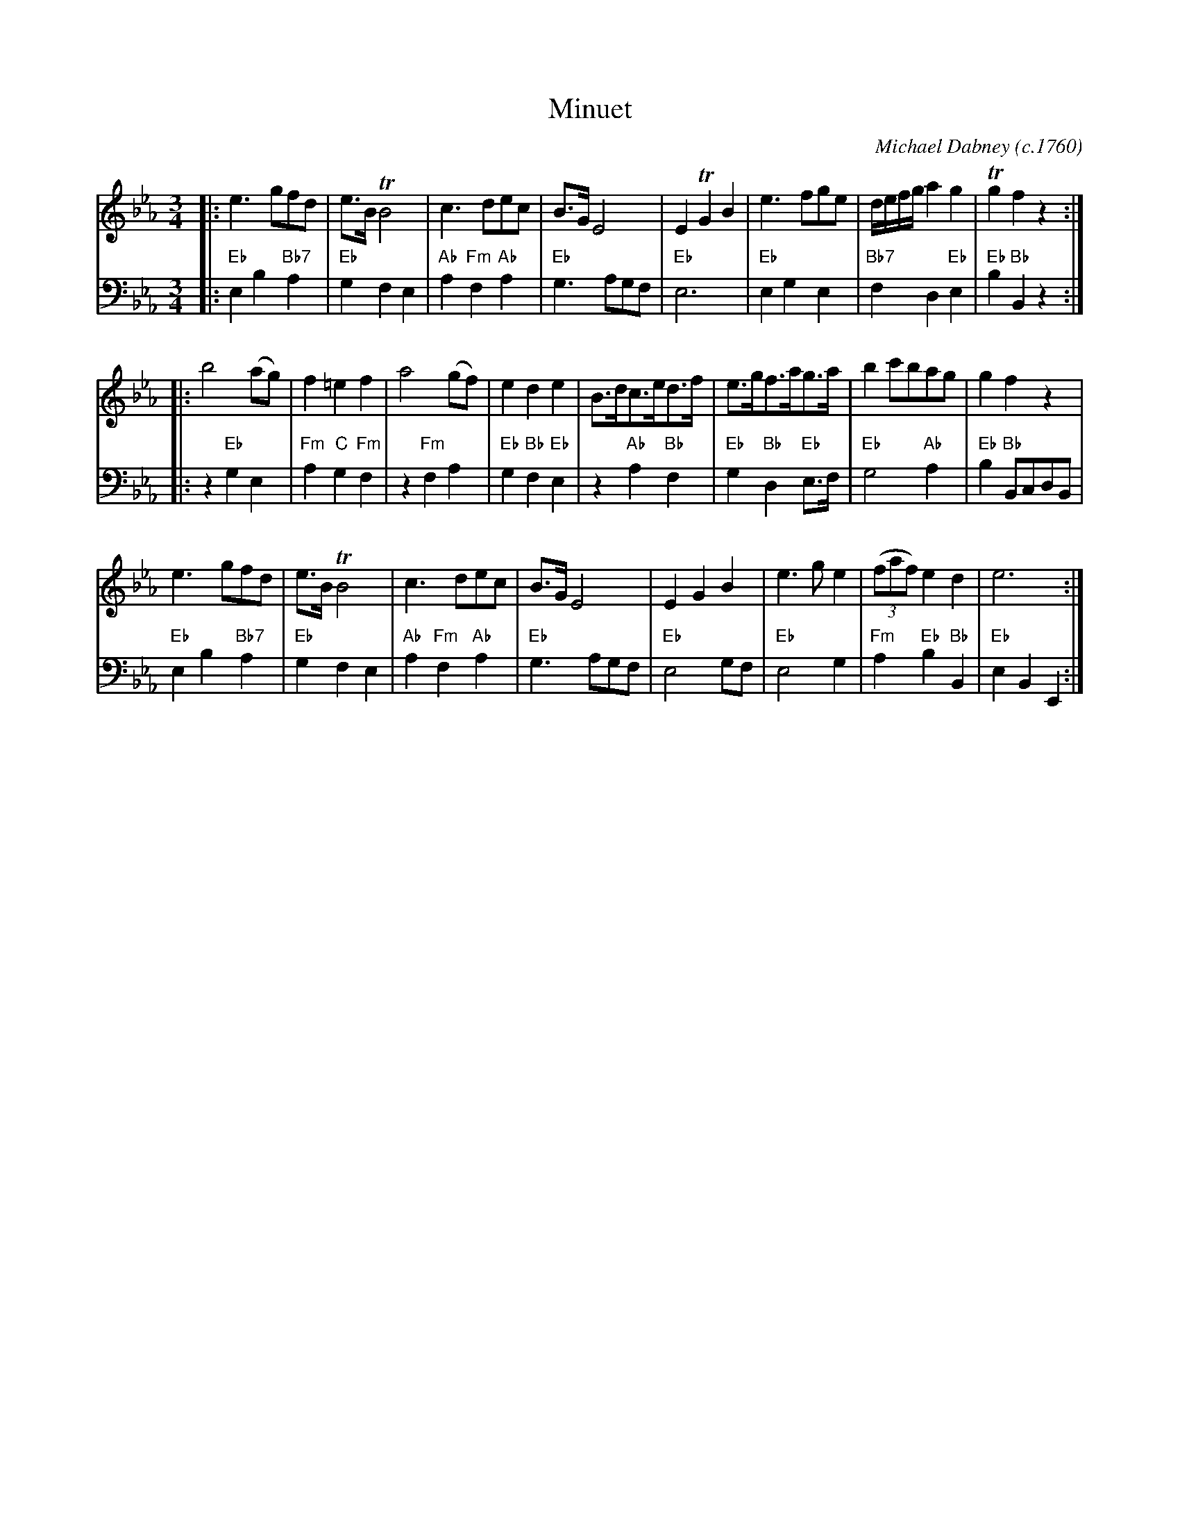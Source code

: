 X: 3
T: Minuet
C: Michael Dabney (c.1760)
R: minuet
B: Michael Dabney "Twelve Minuets and Twelve Dances" p.2 #1
S: http://imslp.org/wiki/12_Minuets_and_12_Dances_(Dabney,_Michael)
Z: 2015 John Chambers <jc:trillian.mit.edu>
M: 3/4
L: 1/8
K: Eb
% - - - - - - - - - - - - - - - - - - - - - - - - -
% Voice 1 produces mostly 4- or 8-bar staffs.
V: 1
|:\
e3 gfd | e>B TB4 | c3 dec | B>G E4 |\
E2 TG2 B2 | e3 fge | d/e/f/g/ a2 g2 | Tg2 f2 z2 :|
|:\
b4 (ag) | f2 =e2 f2 | a4 (gf) | e2 d2 e2 |\
B>dc>ed>f | e>gf>ag>a | b2 c'bag | g2 f2 z2 |
e3 gfd | e>B TB4 | c3 dec | B>G E4 |\
E2 G2 B2 | e3 g e2 | (3(faf) e2 d2 | e6 :|
% - - - - - - - - - - - - - - - - - - - - - - - - -
% Voice 2 preserves the staff breaks in the book.
V: 2 clef=bass middle=d
|:\
"Eb"e2 b2 "Bb7"a2 | "Eb"g2 f2 e2 | "Ab"a2 "Fm"f2 "Ab"a2 | "Eb"g3 agf |\
"Eb"e6 | "Eb"e2 g2 e2 | "Bb7"f2 d2 "Eb"e2 | "Eb"b2 "Bb"B2 z2 :|\
|:\
z2 "Eb"g2 e2 | "Fm"a2 "C"g2 "Fm"f2 | z2 "Fm"f2 a2 | "Eb"g2 "Bb"f2 "Eb"e2 |
z2 "Ab"a2 "Bb"f2 | "Eb"g2 "Bb"d2 "Eb"e>f | "Eb"g4 "Ab"a2 | "Eb"b2 "Bb"BcdB |\
"Eb"e2 b2 "Bb7"a2 | "Eb"g2 f2 e2 | "Ab"a2 "Fm"f2 "Ab"a2 | "Eb"g3 agf |\
"Eb"e4 gf | "Eb"e4 g2 | "Fm"a2 "Eb"b2 "Bb"B2 | "Eb"e2 B2 E2 :|
% - - - - - - - - - - - - - - - - - - - - - - - - -

